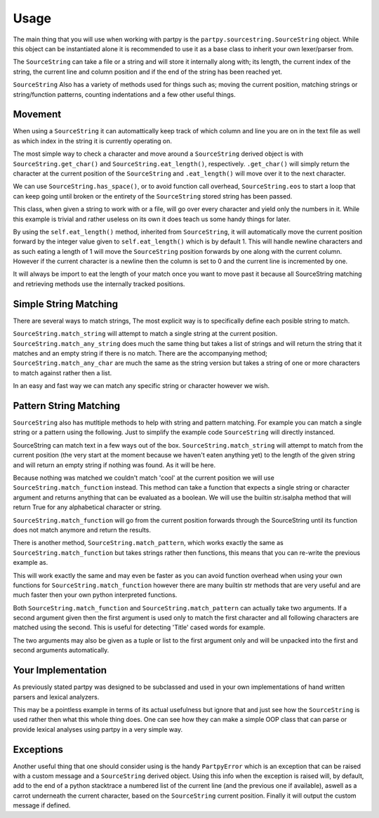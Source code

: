 Usage
=====

The main thing that you will use when working with partpy is the
``partpy.sourcestring.SourceString`` object. While this object can be
instantiated alone it is recommended to use it as a base class to inherit your
own lexer/parser from.

The ``SourceString`` can take a file or a string and will store it internally
along with; its length, the current index of the string, the current line and
column position and if the end of the string has been reached yet.

``SourceString`` Also has a variety of methods used for things such as;
moving the current position, matching strings or string/function patterns,
counting indentations and a few other useful things.

Movement
--------

When using a ``SourceString`` it can automattically keep track of which column
and line you are on in the text file as well as which index in the string it is
currently operating on.

The most simple way to check a character and move around a ``SourceString``
derived object is with ``SourceString.get_char()`` and ``SourceString.eat_length()``,
respectively. ``.get_char()`` will simply return the character at the current
position of the ``SourceString`` and ``.eat_length()`` will move over it to the
next character.

We can use ``SourceString.has_space()``, or to avoid function call overhead,
``SourceString.eos`` to start a loop that can keep going until broken or the
entirety of the ``SourceString`` stored string has been passed.

.. testcode::

    from partpy import SourceString

    class Number(SourceString):
        digits = '0123456789'
        def spew_everything():
            while not self.eos:
                char = self.get_char()
                if char in self.digits:
                    yield char
                self.eat_length()

    parser = Number("123abc456")
    print(str(parser.spew_everything()) == '123456')

.. testoutput::
   :hide:
   :options: -ELLIPSIS, +NORMALIZE_WHITESPACE

   True

This class, when given a string to work with or a file, will go over every
character and yield only the numbers in it. While this example is trivial
and rather useless on its own it does teach us some handy things for later.

By using the ``self.eat_length()`` method, inherited from ``SourceString``,
it will automatically move the current position forward by the integer value
given to ``self.eat_length()`` which is by default 1. This will handle newline
characters and as such eating a length of 1 will move the ``SourceString``
position forwards by one along with the current column. However if the current
character is a newline then the column is set to 0 and the current line is
incremented by one.

It will always be import to eat the length of your match once you want to move
past it because all SourceString matching and retrieving methods use the
internally tracked positions.

Simple String Matching
----------------------

There are several ways to match strings, The most explicit way is to specifically
define each posible string to match.

``SourceString.match_string`` will attempt to match a single string at the current
position. ``SourceString.match_any_string`` does much the same thing but takes
a list of strings and will return the string that it matches and an empty string
if there is no match. There are the  accompanying method;
``SourceString.match_any_char`` are much the same as the string version but takes
a string of one or more characters to match against rather then a list.

.. testcode::

    from partpy import SourceString

    class Parser(SourceString):
        def match():
            match = self.match_any_string(['def', 'class'])
            self.eat_length(match)

            if not match:
                return match
            elif match == 'class':
                return 'TOKEN_CLASS'
            elif match == 'def':
                return 'TOKEN_DEF'

    parser = Parser('class')
    print(parser.match() == 'TOKEN_CLASS')

.. testoutput::
   :hide:
   :options: -ELLIPSIS, +NORMALIZE_WHITESPACE

   True

In an easy and fast way we can match any specific string or character however
we wish.

Pattern String Matching
-----------------------

``SourceString`` also has mutltiple methods to help with string and pattern
matching. For example you can match a single string or a pattern using the
following. Just to simplify the example code ``SourceString`` will directly
instanced.

.. testcode::

    from partpy import SourceString

    myMatcher = SourceString()
    myMatcher.set_string('partpy is cool')
    match = myMatcher.match_string('cool')
    if not match:
        match = myMatcher.match_function(str.isalpha)
    print(match == 'partpy')

.. testoutput::
   :hide:
   :options: -ELLIPSIS, +NORMALIZE_WHITESPACE

   True

SourceString can match text in a few ways out of the box.
``SourceString.match_string`` will attempt to match from the current position
(the very start at the moment because we haven't eaten anything yet) to the
length of the given string and will return an empty string if nothing was found.
As it will be here.

Because nothing was matched we couldn't match 'cool' at the current position we
will use ``SourceString.match_function`` instead. This method can take a function
that expects a single string or character argument and returns anything that can
be evaluated as a boolean. We will use the builtin str.isalpha method that will
return True for any alphabetical character or string.

``SourceString.match_function`` will go from the current position forwards through
the SourceString until its function does not match anymore and return the results.

There is another method, ``SourceString.match_pattern``, which works exactly the
same as ``SourceString.match_function`` but takes strings rather then functions,
this means that you can re-write the previous example as.

.. testcode::

    from partpy import SourceString

    myMatcher = SourceString()
    myMatcher.set_string('partpy is cool')
    match = myMatcher.match_string('cool')
    if not match:
        match = myMatcher.match_pattern('abcdefghijklmnopqrstuvwxyz')
    print(match == 'partpy')

.. testoutput::
   :hide:
   :options: -ELLIPSIS, +NORMALIZE_WHITESPACE

   True

This will work exactly the same and may even be faster as you can avoid function
overhead when using your own functions for ``SourceString.match_function`` however
there are many builtin str methods that are very useful and are much faster then
your own python interpreted functions.

Both ``SourceString.match_function`` and ``SourceString.match_pattern`` can actually
take two arguments. If a second argument given then the first argument is used
only to match the first character and all following characters are matched
using the second. This is useful for detecting 'Title' cased words for example.

.. testcode::

    from partpy import SourceString

    myMatcher = SourceString()
    myMatcher.set_string('Partpy is cool')
    match = myMatcher.match_function(str.isupper, str.islower)
    print(match == 'Partpy')

.. testoutput::
   :hide:
   :options: -ELLIPSIS, +NORMALIZE_WHITESPACE

   True

The two arguments may also be given as a tuple or list to the first argument
only and will be unpacked into the first and second arguments automatically.

Your Implementation
-------------------

As previously stated partpy was designed to be subclassed and used in your own
implementations of hand written parsers and lexical analyzers.

.. testcode::

    from partpy import SourceString

    class WordCollector(SourceString):
        def words(self):
            while not self.eos:
                while self.get_char().isspace():
                    self.eat_string(self.get_char())
                word = self.get_string()
                self.eat_string(word)
                yield word

    myCollector = WordCollector()
    myCollector.set_string('these are all words')
    words = [word for word in myCollector.words()]
    print(words == ['these', 'are', 'all', 'words'])

.. testoutput::
   :hide:
   :options: -ELLIPSIS, +NORMALIZE_WHITESPACE

   True

This may be a pointless example in terms of its actual usefulness but ignore
that and just see how the ``SourceString`` is used rather then what this whole thing
does. One can see how they can make a simple OOP class that can parse or provide
lexical analyses using partpy in a very simple way.

Exceptions
----------

Another useful thing that one should consider using is the handy ``PartpyError``
which is an exception that can be raised with a custom message and a ``SourceString``
derived object. Using this info when the exception is raised will, by default,
add to the end of a python stacktrace a numbered list of the current line (and
the previous one if available), aswell as a carrot underneath the current character,
based on the ``SourceString`` current position. Finally it will output the custom
message if defined.

.. doctest::

  >>> from partpy import SourceString, PartpyError
  >>> source = SourceString('Let's use partpy')
  >>> source.eat_length(6)
  >>> raise PartpyError(source, 'you broke it!')
  Traceback (most recent call last):
  partpy.partpyerror.PartpyError:
  1   |Let's use partpy
             ^
  you broke it!
